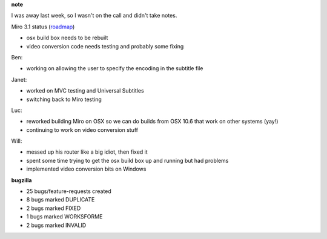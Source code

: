 .. title: Dev call 6/2/2010 minutes
.. slug: devcall_20100602
.. date: 2010-06-02 11:09:36
.. tags: miro, work

**note**

I was away last week, so I wasn't on the call and didn't take notes.

Miro 3.1 status
(`roadmap <http://bugzilla.pculture.org/roadmap.cgi?product=Miro&target=3.1>`__)

* osx build box needs to be rebuilt
* video conversion code needs testing and probably some fixing

Ben:

* working on allowing the user to specify the encoding in the subtitle
  file

Janet:

* worked on MVC testing and Universal Subtitles
* switching back to Miro testing

Luc:

* reworked building Miro on OSX so we can do builds from OSX 10.6 that
  work on other systems (yay!)
* continuing to work on video conversion stuff

Will:

* messed up his router like a big idiot, then fixed it
* spent some time trying to get the osx build box up and running but
  had problems
* implemented video conversion bits on Windows

**bugzilla**

* 25 bugs/feature-requests created
* 8 bugs marked DUPLICATE
* 2 bugs marked FIXED
* 1 bugs marked WORKSFORME
* 2 bugs marked INVALID
